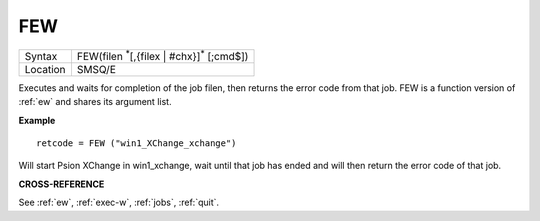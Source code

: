 ..  _few:

FEW
===

+----------+-------------------------------------------------------------------+
| Syntax   |  FEW(filen :sup:`*`\ [,{filex | #chx}]\ :sup:`*` [;cmd$])         |
+----------+-------------------------------------------------------------------+
| Location |  SMSQ/E                                                           |
+----------+-------------------------------------------------------------------+

Executes and waits for completion of the job filen, then returns the error code
from that job. FEW is a function version of :ref:`ew` and shares its argument list.


**Example**

::

    retcode = FEW ("win1_XChange_xchange")

Will start Psion XChange in win1_xchange, wait until that job has ended and will
then return the error code of that job.



**CROSS-REFERENCE**

See :ref:`ew`,
:ref:`exec-w`,
:ref:`jobs`,
:ref:`quit`.

